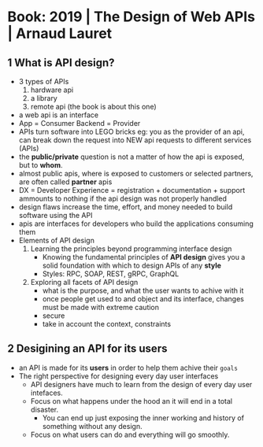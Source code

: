 * Book: 2019 | The Design of Web APIs | Arnaud Lauret
** 1 What is API design?
- 3 types of APIs
  1) hardware api
  2) a library
  3) remote api (the book is about this one)
- a web api is an interface
- App     = Consumer
  Backend = Provider
- APIs turn software into LEGO bricks
  eg: you as the provider of an api, can break down the request into NEW api requests to different services (APIs)
- the *public/private* question is not a matter of how the api is exposed, but to *whom*.
- almost public apis, where is exposed to customers or selected partners, are often called *partner* apis
- DX = Developer Experience = registration + documentation + support
  ammounts to nothing if the api design was not properly handled
- design flaws increase the time, effort, and money needed to build software using the API
- apis are interfaces for developers who build the applications consuming them
- Elements of API design
  1) Learning the principles beyond programming interface design
     - Knowing the fundamental principles of *API design* gives you a solid foundation with which to design APIs of any *style*
     - Styles: RPC, SOAP, REST, gRPC, GraphQL
  2) Exploring all facets of API design
     - what is the purpose, and what the user wants to achive with it
     - once people get used to and object and its interface, changes must be made with extreme caution
     - secure
     - take in account the context, constraints
** 2 Desigining an API for its users
- an API is made for its *users* in order to help them achive their =goals=
- The right perspective for designing every day user interfaces
  - API designers have much to learn from the design of every day user intefaces.
  - Focus on what happens under the hood an it will end in a total disaster.
    - You can end up just exposing the inner working and history of something without any design.
  - Focus on what users can do and everything will go smoothly.

